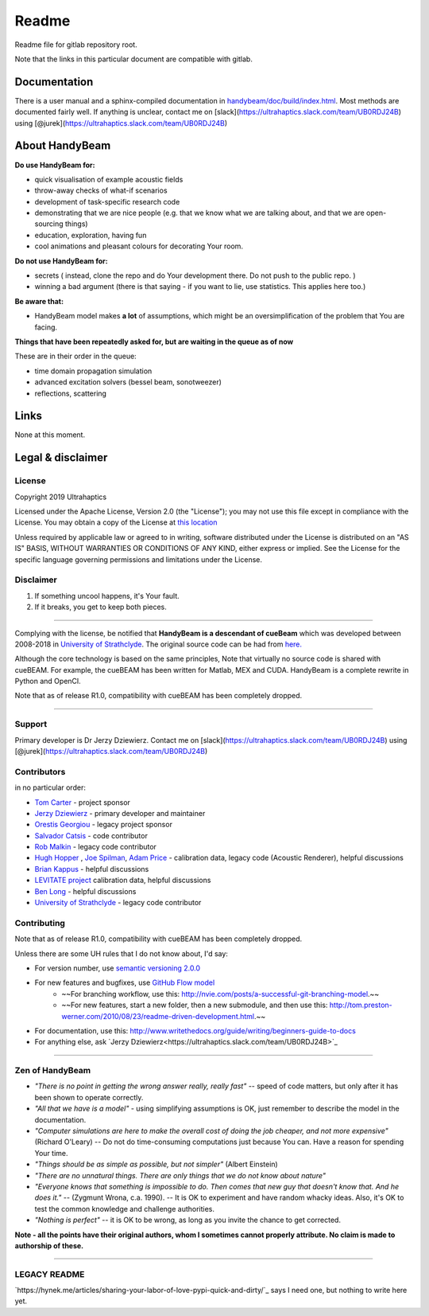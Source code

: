 ######
Readme
######


Readme file for gitlab repository root.

Note that the links in this particular document are compatible with gitlab.

*************
Documentation
*************

There is a user manual and a sphinx-compiled documentation in `<handybeam/doc/build/index.html>`_. Most methods are documented fairly well. If anything is unclear, contact me on [slack](https://ultrahaptics.slack.com/team/UB0RDJ24B) using [@jurek](https://ultrahaptics.slack.com/team/UB0RDJ24B)

***************
About HandyBeam
***************

**Do use HandyBeam for:**

* quick visualisation of example acoustic fields
* throw-away checks of what-if scenarios
* development of task-specific research code
* demonstrating that we are nice people (e.g. that we know what we are talking about, and that we are open-sourcing things)
* education, exploration, having fun
* cool animations and pleasant colours for decorating Your room.

**Do not use HandyBeam for:**

* secrets ( instead, clone the repo and do Your development there. Do not push to the public repo. )
* winning a bad argument (there is that saying - if you want to lie, use statistics. This applies here too.)

**Be aware that:**

* HandyBeam model makes **a lot** of assumptions, which might be an oversimplification of the problem that You are facing.

**Things that have been repeatedly asked for, but are waiting in the queue as of now**

These are in their order in the queue:

* time domain propagation simulation
* advanced excitation solvers (bessel beam, sonotweezer)
* reflections, scattering

*****
Links
*****

None at this moment.

******************
Legal & disclaimer
******************

=======
License
=======


Copyright 2019 Ultrahaptics

Licensed under the Apache License, Version 2.0 (the "License");
you may not use this file except in compliance with the License.
You may obtain a copy of the License at `this location <http://www.apache.org/licenses/LICENSE-2.0>`_

Unless required by applicable law or agreed to in writing, software
distributed under the License is distributed on an "AS IS" BASIS,
WITHOUT WARRANTIES OR CONDITIONS OF ANY KIND, either express or implied.
See the License for the specific language governing permissions and
limitations under the License.


==========
Disclaimer
==========

1. If something uncool happens, it's Your fault.
2. If it breaks, you get to keep both pieces.

----

Complying with the license, be notified that **HandyBeam is a descendant of cueBeam** which was developed between 2008-2018 in `University of Strathclyde <https://www.strath.ac.uk/research/subjects/electronicelectricalengineering/instituteforsensorssignalscommunications/centreforultrasonicengineering>`_.
The original source code can be had from `here. <https://github.com/CentreForUltrasonicEngineering/cueBeam_EngD>`_

Although the core technology is based on the same principles, Note that virtually no source code is shared with cueBEAM. For example, the cueBEAM has been written for Matlab, MEX and CUDA. HandyBeam is a complete rewrite in Python and OpenCl.

Note that as of release R1.0, compatibility with cueBEAM has been completely dropped.

----

=======
Support
=======

Primary developer is Dr Jerzy Dziewierz. Contact me on [slack](https://ultrahaptics.slack.com/team/UB0RDJ24B) using [@jurek](https://ultrahaptics.slack.com/team/UB0RDJ24B)

============
Contributors
============

in no particular order:

* `Tom Carter <https://www.linkedin.com/in/tom-carter/>`_ - project sponsor
* `Jerzy Dziewierz <https://www.linkedin.com/in/jerzy-dziewierz-156b3138/>`_ - primary developer and maintainer
* `Orestis Georgiou <https://www.linkedin.com/in/orestisgeorgiou/>`_ - legacy project sponsor
* `Salvador Catsis <https://www.linkedin.com/in/salvador-catsis-b91956161/>`_ - code contributor
* `Rob Malkin <https://www.linkedin.com/in/rob-malkin-84486843/>`_ - legacy code contributor
* `Hugh Hopper <https://www.linkedin.com/in/hugh-hopper-26b37957/>`_ , `Joe Spilman <https://www.linkedin.com/in/joe-spilman-6b5618a0/>`_, `Adam Price <https://www.linkedin.com/in/adam-price-ba015877/>`_ - calibration data, legacy code (Acoustic Renderer), helpful discussions
* `Brian Kappus <https://www.linkedin.com/in/brian-kappus-9359135b/>`_ - helpful discussions
* `LEVITATE project <https://www.levitateproject.org/>`_ calibration data, helpful discussions
* `Ben Long <https://www.linkedin.com/in/benjamin-long-1b455ba5/>`_ - helpful discussions
* `University of Strathclyde <https://www.linkedin.com/school/university-of-strathclyde/>`_ - legacy code contributor

============
Contributing
============

Note that as of release R1.0, compatibility with cueBEAM has been completely dropped.

Unless there are some UH rules that I do not know about, I'd say:

* For version number, use `semantic versioning 2.0.0 <https://semver.org>`_
* For new features and bugfixes, use `GitHub Flow model <https://guides.github.com/introduction/flow/>`_
    * ~~For branching workflow, use this: `<http://nvie.com/posts/a-successful-git-branching-model>`_.~~
    * ~~For new features, start a new folder, then a new submodule, and then use this: `<http://tom.preston-werner.com/2010/08/23/readme-driven-development.html>`_.~~
* For documentation, use this: `<http://www.writethedocs.org/guide/writing/beginners-guide-to-docs>`_
* For anything else, ask `Jerzy Dziewierz<https://ultrahaptics.slack.com/team/UB0RDJ24B>`_

----

================
Zen of HandyBeam
================

* *"There is no point in getting the wrong answer really, really fast"* -- speed of code matters, but only after it has been shown to operate correctly.

* *"All that we have is a model"* -  using simplifying assumptions is OK, just remember to describe the model in the documentation.

* *"Computer simulations are here to make the overall cost of doing the job cheaper, and not more expensive"*  (Richard O'Leary) -- Do not do time-consuming computations just because You can. Have a reason for spending Your time.

* *"Things should be as simple as possible, but not simpler"* (Albert Einstein)

* *"There are no unnatural things. There are only things that we do not know about nature"*

* *"Everyone knows that something is impossible to do. Then comes that new guy that doesn't know that. And he does it."* -- (Zygmunt Wrona, c.a. 1990). -- It is OK to experiment and have random whacky ideas. Also, it's OK to test the common knowledge and challenge authorities.

* *"Nothing is perfect"* -- it is OK to be wrong, as long as you invite the chance to get corrected.

**Note - all the points have their original authors, whom I sometimes cannot properly attribute. No claim is made to authorship of these.**

----


=============
LEGACY README
=============

`https://hynek.me/articles/sharing-your-labor-of-love-pypi-quick-and-dirty/`_ says I need one, but nothing to write here yet.

